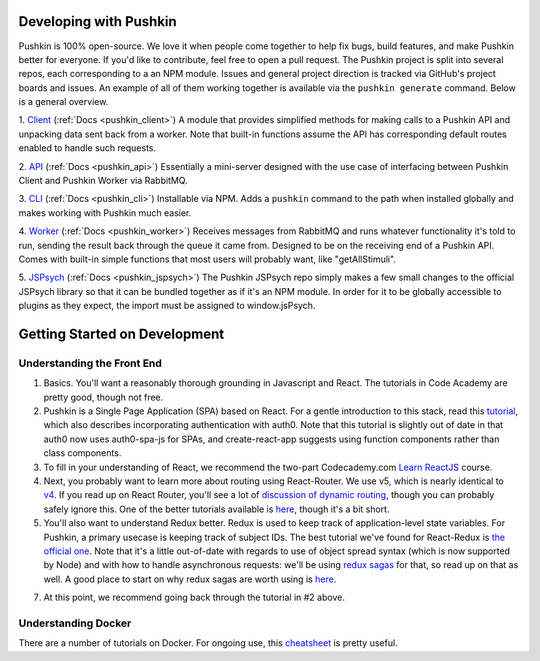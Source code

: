 .. _development:

Developing with Pushkin
####################

Pushkin is 100% open-source. We love it when people come together to help fix bugs, build features, and make Pushkin better for everyone. If you'd like to contribute, feel free to open a pull request. The Pushkin project is split into several repos, each corresponding to a an NPM module. Issues and general project direction is tracked via GitHub's project boards and issues. An example of all of them working together is available via the ``pushkin generate`` command. Below is a general overview.

1. `Client <https://github.com/pushkin-consortium/pushkin-client>`_ (:ref:`Docs <pushkin_client>`)
A module that provides simplified methods for making calls to a Pushkin API and unpacking data sent back from a worker. Note that built-in functions assume the API has corresponding default routes enabled to handle such requests.

2. `API <https://github.com/pushkin-consortium/pushkin-api>`_ (:ref:`Docs <pushkin_api>`)
Essentially a mini-server designed with the use case of interfacing between Pushkin Client and Pushkin Worker via RabbitMQ.

3. `CLI <https://github.com/pushkin-consortium/pushkin-cli>`_ (:ref:`Docs <pushkin_cli>`)
Installable via NPM. Adds a ``pushkin`` command to the path when installed globally and makes working with Pushkin much easier.

4. `Worker <https://github.com/pushkin-consortium/pushkin-worker/>`_ (:ref:`Docs <pushkin_worker>`)
Receives messages from RabbitMQ and runs whatever functionality it's told to run, sending the result back through the queue it came from. Designed to be on the receiving end of a Pushkin API. Comes with built-in simple functions that most users will probably want, like "getAllStimuli".

5. `JSPsych <https://github.com/pushkin-consortium/pushkin-jspsych/>`_ (:ref:`Docs <pushkin_jspsych>`)
The Pushkin JSPsych repo simply makes a few small changes to the official JSPsych library so that it can be bundled together as if it's an NPM module. In order for it to be globally accessible to plugins as they expect, the import must be assigned to window.jsPsych.

Getting Started on Development
####################

Understanding the Front End
----------------------

1. Basics. You'll want a reasonably thorough grounding in Javascript and React. The tutorials in Code Academy are pretty good, though not free.

2. Pushkin is a Single Page Application (SPA) based on React. For a gentle introduction to this stack, read this `tutorial <https://auth0.com/blog/beyond-create-react-app-react-router-redux-saga-and-more/#Securing-Your-React-Application>`_, which also describes incorporating authentication with auth0. Note that this tutorial is slightly out of date in that auth0 now uses auth0-spa-js for SPAs, and create-react-app suggests using function components rather than class components.

3. To fill in your understanding of React, we recommend the two-part Codecademy.com `Learn ReactJS <https://www.codecademy.com/learn/react-101>`_ course.

4. Next, you probably want to learn more about routing using React-Router. We use v5, which is nearly identical to `v4 <https://reacttraining.com/blog/react-router-v5/>`_. If you read up on React Router, you'll see a lot of `discussion of dynamic routing <https://github.com/ReactTraining/react-router/blob/master/packages/react-router/docs/guides/philosophy.md>`_, though you can probably safely ignore this. One of the better tutorials available is `here <https://auth0.com/blog/react-router-4-practical-tutorial/>`_, though it's a bit short. 

5. You'll also want to understand Redux better. Redux is used to keep track of application-level state variables. For Pushkin, a primary usecase is keeping track of subject IDs. The best tutorial we've found for React-Redux is `the official one <https://redux.js.org/basics/basic-tutorial>`_. Note that it's a little out-of-date with regards to use of object spread syntax (which is now supported by Node) and with how to handle asynchronous requests: we'll be using `redux sagas <https://redux-saga.js.org/docs/introduction/>`_ for that, so read up on that as well. A good place to start on why redux sagas are worth using is `here <https://engineering.universe.com/what-is-redux-saga-c1252fc2f4d1>`_.

7. At this point, we recommend going back through the tutorial in #2 above.

Understanding Docker
--------------------

There are a number of tutorials on Docker. For ongoing use, this `cheatsheet <https://www.digitalocean.com/community/tutorials/how-to-remove-docker-images-containers-and-volumes>`_ is pretty useful.
